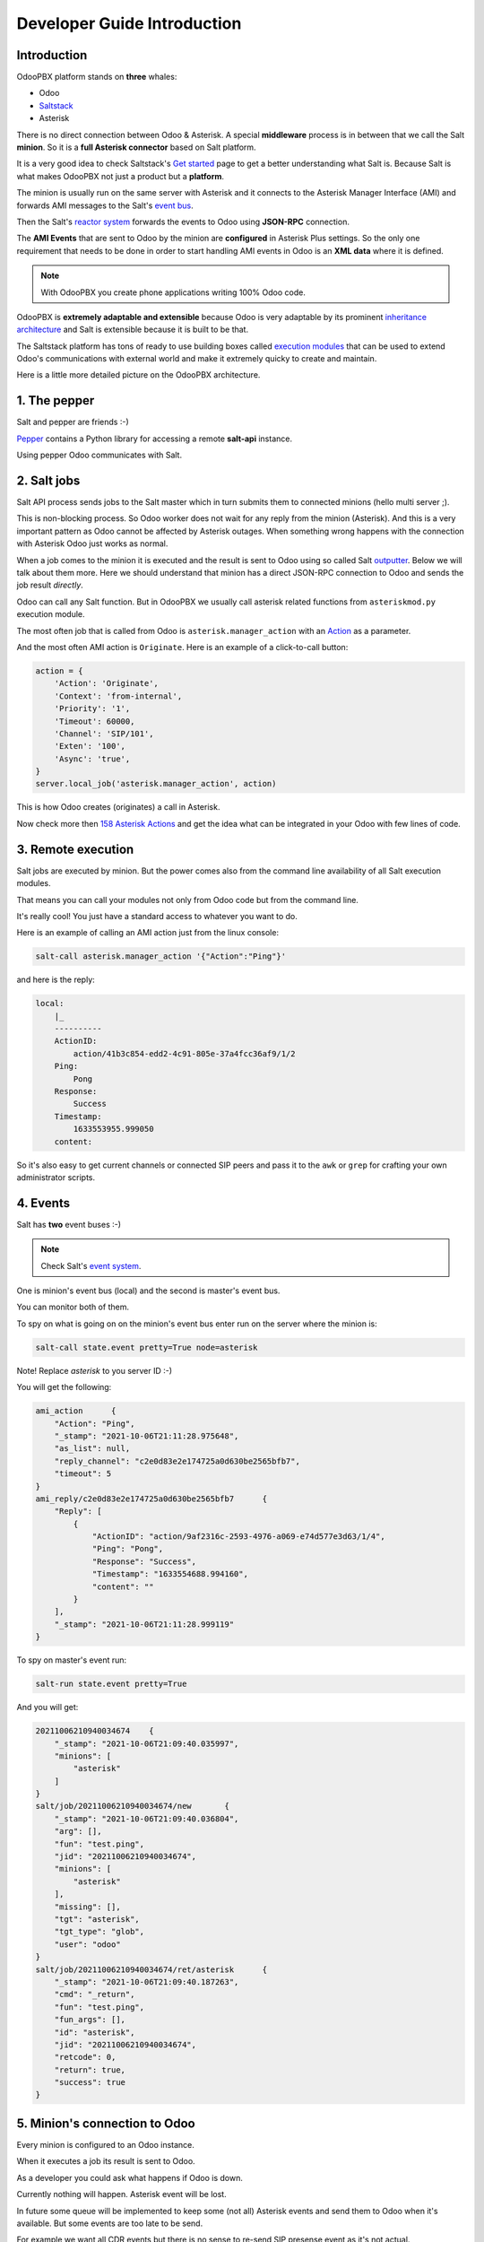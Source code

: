 ----------------------------
Developer Guide Introduction
----------------------------
Introduction
------------
OdooPBX platform stands on **three** whales:
 
* Odoo
* `Saltstack <https://docs.saltproject.io/en/latest/>`__
* Asterisk

There is no direct connection between Odoo & Asterisk. A special **middleware** process is in between
that we call the Salt **minion**. So it is a **full Asterisk connector** based on Salt platform.

It is a very good idea to check Saltstack's `Get started <https://docs.saltproject.io/en/getstarted/>`__ page to get a better
understanding what Salt is. Because Salt is what makes OdooPBX not just a product but a **platform**.

The minion is usually run on the same server with Asterisk and it connects to the Asterisk Manager Interface (AMI)
and forwards AMI messages to the Salt's `event bus <https://docs.saltproject.io/en/latest/topics/event/events.html>`__.

Then the Salt's `reactor system <https://docs.saltproject.io/en/latest/topics/reactor/index.html>`__ forwards
the events to Odoo using **JSON-RPC** connection. 

The **AMI Events** that are sent to Odoo by the minion are **configured** in Asterisk Plus settings.
So the only one requirement that needs to be done in order to start handling AMI events in Odoo is an **XML data** where
it is defined.

.. note:: 

    With OdooPBX you create phone applications writing 100% Odoo code.


OdooPBX is **extremely adaptable and extensible** because Odoo is very adaptable
by its prominent `inheritance architecture <https://www.odoo.com/documentation/14.0/developer/howtos/rdtraining/13_inheritance.html>`__
and Salt is extensible because it is built to be that.

The Saltstack platform has tons of ready to use building boxes called `execution modules <https://docs.saltproject.io/en/latest/ref/modules/all/index.html>`__
that can be used to extend Odoo's communications with external world and make it
extremely quicky to create and maintain.

Here is a little more detailed picture on the OdooPBX architecture.

.. image:: media/odoopbx-architecture.png


1. The pepper
-------------
Salt and pepper are friends :-)

`Pepper <https://github.com/saltstack/pepper>`__ contains a Python library for accessing a remote **salt-api** instance.

Using pepper Odoo communicates with Salt.

2. Salt jobs
------------
Salt API process sends jobs to the Salt master which in turn submits them to connected minions (hello multi server ;).

This is non-blocking process. So Odoo worker does not wait for any reply from the minion (Asterisk). And this
is a very important pattern as Odoo cannot be affected by Asterisk outages. 
When something wrong happens with the connection with Asterisk Odoo just works as normal.

When a job comes to the minion it is executed and the result is sent to Odoo using 
so called Salt `outputter <https://docs.saltproject.io/en/latest/ref/output/all/index.html>`__.
Below we will talk about them more. Here we should understand that minion has a direct
JSON-RPC connection to Odoo and sends the job result *directly*.

Odoo can call any Salt function. But in OdooPBX we usually call asterisk related functions 
from ``asteriskmod.py`` execution module. 

The most often job that is called from Odoo is ``asterisk.manager_action`` with an 
`Action <https://wiki.asterisk.org/wiki/display/AST/Asterisk+16+AMI+Actions>`__ as a parameter.

And the most often AMI action is ``Originate``. Here is an example of a click-to-call button:

.. code:: python

    action = {
        'Action': 'Originate',
        'Context': 'from-internal',
        'Priority': '1',
        'Timeout': 60000,
        'Channel': 'SIP/101',
        'Exten': '100',
        'Async': 'true',
    }
    server.local_job('asterisk.manager_action', action)

This is how Odoo creates (originates) a call in Asterisk.

Now check more then `158 Asterisk Actions <https://wiki.asterisk.org/wiki/display/AST/Asterisk+16+AMI+Actions>`__ 
and get the idea what can be integrated in your Odoo with few lines of code.

3. Remote execution
-------------------
Salt jobs are executed by minion. But the power comes also from the command line
availability of all Salt execution modules. 

That means you can call your modules not only from Odoo code but from the command line.

It's really cool! You just have a standard access to whatever you want to do.

Here is an example of calling an AMI action just from the linux console:

.. code:: sh

    salt-call asterisk.manager_action '{"Action":"Ping"}'

and here is the reply:

.. code::

    local:
        |_
        ----------
        ActionID:
            action/41b3c854-edd2-4c91-805e-37a4fcc36af9/1/2
        Ping:
            Pong
        Response:
            Success
        Timestamp:
            1633553955.999050
        content:    

So it's also easy to get current channels or connected SIP peers and pass it to the
``awk`` or ``grep`` for crafting your own administrator scripts.

4. Events
---------
Salt has **two** event buses :-)

.. note:: 

    Check Salt's `event system <https://docs.saltproject.io/en/latest/topics/event/events.html>`__.

One is minion's event bus (local) and the second is master's event bus.

You can monitor both of them.

To spy on what is going on on the minion's event bus enter run on the server where the minion is:

.. code:: sh

    salt-call state.event pretty=True node=asterisk

Note! Replace *asterisk* to you server ID :-)

You will get the following:

.. code:: 

    ami_action      {
        "Action": "Ping",
        "_stamp": "2021-10-06T21:11:28.975648",
        "as_list": null,
        "reply_channel": "c2e0d83e2e174725a0d630be2565bfb7",
        "timeout": 5
    }
    ami_reply/c2e0d83e2e174725a0d630be2565bfb7      {
        "Reply": [
            {
                "ActionID": "action/9af2316c-2593-4976-a069-e74d577e3d63/1/4",
                "Ping": "Pong",
                "Response": "Success",
                "Timestamp": "1633554688.994160",
                "content": ""
            }
        ],
        "_stamp": "2021-10-06T21:11:28.999119"
    }


To spy on master's event run:

.. code:: sh

    salt-run state.event pretty=True

And you will get:

.. code:: json

    20211006210940034674    {
        "_stamp": "2021-10-06T21:09:40.035997",
        "minions": [
            "asterisk"
        ]
    }
    salt/job/20211006210940034674/new       {
        "_stamp": "2021-10-06T21:09:40.036804",
        "arg": [],
        "fun": "test.ping",
        "jid": "20211006210940034674",
        "minions": [
            "asterisk"
        ],
        "missing": [],
        "tgt": "asterisk",
        "tgt_type": "glob",
        "user": "odoo"
    }
    salt/job/20211006210940034674/ret/asterisk      {
        "_stamp": "2021-10-06T21:09:40.187263",
        "cmd": "_return",
        "fun": "test.ping",
        "fun_args": [],
        "id": "asterisk",
        "jid": "20211006210940034674",
        "retcode": 0,
        "return": true,
        "success": true
    }

5. Minion's connection to Odoo
------------------------------
Every minion is configured to an Odoo instance.

When it executes a job its result is sent to Odoo. 

As a developer you could ask what happens if Odoo is down.

Currently nothing will happen. Asterisk event will be lost.

In future some queue will be implemented to keep some (not all) Asterisk events 
and send them to Odoo when it's available. But some events are too late to be send.

For example we want all CDR events but there is no sense to re-send SIP presense event as it's
not actual.

6. AMI Actions
--------------
Here we should understand how salt job callback pattern works. As we use non-blocking calls
Odoo method that calls AMI Originate is finished immediately after transmitting it to the Salt
master. 

But what if user did not respond or bad number format was dialed? 

Here is a full snippet:

.. code:: python

    def originate(self, number, trunk, exten, context)

    action = {
        'Action': 'Originate',
        'Context': context,
        'Priority': '1',
        'Timeout': 60000,
        'Channel': '{}/{}'.format(trunk, number),
        'Exten': exten,
        'Async': 'true',
    }
    server.local_job(
        'asterisk.manager_action',
        action,
        res_model='asterisk_plus.server',
        res_method='originate_call_response'
        pass_back={'uid': self.env.uid},
    )

    @api.model
    def originate_call_response(self, data, pass_back):
        debug(self, 'Originate', data)
        if data[0]['Response'] == 'Error':
            self.env.user.asterisk_plus_notify(
                data[0]['Message'], uid=pass_back['uid'], warning=True)

You should pay attention at ``res_model`` and ``res_method`` parameters of ``local_job`` function.

When AMI Originate fails it returns a response with an error message. 
This response is delivered out of the ``originate`` function.

This is so called **callbacks pattern**.  You call an action and specify what function will receive 
the result when it's done. 

7. AMI events
-------------
See full list of events `here <https://wiki.asterisk.org/wiki/display/AST/Asterisk+16+AMI+Events>`__.

Just create XML-data files with your desired events and write Odoo code to handle them.

.. code:: XML

    <record id="cdr" model="asterisk_plus.event">
      <field name="name">Cdr</field>
      <field name="source">AMI</field>
      <field name="model">asterisk_calls.call</field>
      <field name="method">create_cdr</field>
    </record>
    
Then just create a method in Odoo:

.. code:: python

    @api.model
    def create_cdr(self, event):
        get =  event.get
        self.create({
            'accountcode': get('AccountCode'),
            'src': get('Source'),
            'dst': get('Destination'),
            'dcontext': get('DestinationContext'),
            'clid': get('CallerID'),
            'channel': get('Channel'),
            'started': get('StartTime') or False,
            'answered': get('AnswerTime') or False,
            'ended': get('EndTime') or False,
            'duration': get('Duration'),
            'billsec': get('BillableSeconds'),
            'disposition': get('Disposition'),
            'uniqueid': get('UniqueID') or get('Uniqueid'),
            'linkedid': get('linkedid'),
            'userfield': get('UserField'),
        })
        return True

That's it. Now you have Asterisk call statistics in Odoo without programming anything outside Odoo.

8. Asterisk console
-------------------
What is fun with OdooPBX is that you have a full featured color console right in your Odoo.

You can enter Asterisk commands there or even enter '!' and exit into Linux shell for deep
debugging like running ``sngrep`` SIP sniffer for example or troubleshooting
RTP with ``tcpdump``.

Conclusion
----------
It was a brief introduction to OdooPBX development. 

Check other developer documentation and have a fantastic experience with OdooPBX platform!
